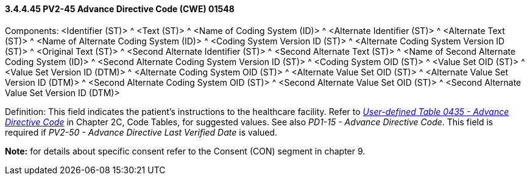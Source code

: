 ==== *3.4.4.45* PV2-45 Advance Directive Code (CWE) 01548

Components: <Identifier (ST)> ^ <Text (ST)> ^ <Name of Coding System (ID)> ^ <Alternate Identifier (ST)> ^ <Alternate Text (ST)> ^ <Name of Alternate Coding System (ID)> ^ <Coding System Version ID (ST)> ^ <Alternate Coding System Version ID (ST)> ^ <Original Text (ST)> ^ <Second Alternate Identifier (ST)> ^ <Second Alternate Text (ST)> ^ <Name of Second Alternate Coding System (ID)> ^ <Second Alternate Coding System Version ID (ST)> ^ <Coding System OID (ST)> ^ <Value Set OID (ST)> ^ <Value Set Version ID (DTM)> ^ <Alternate Coding System OID (ST)> ^ <Alternate Value Set OID (ST)> ^ <Alternate Value Set Version ID (DTM)> ^ <Second Alternate Coding System OID (ST)> ^ <Second Alternate Value Set OID (ST)> ^ <Second Alternate Value Set Version ID (DTM)>

Definition: This field indicates the patient's instructions to the healthcare facility. Refer to file:///E:\V2\v2.9%20final%20Nov%20from%20Frank\V29_CH02C_Tables.docx#HL70435[_User-defined Table 0435 - Advance Directive Code_] in Chapter 2C, Code Tables, for suggested values. See also _PD1-15 - Advance Directive Code_. This field is required if _PV2-50 - Advance Directive Last Verified Date_ is valued.

*Note:* for details about specific consent refer to the Consent (CON) segment in chapter 9.

